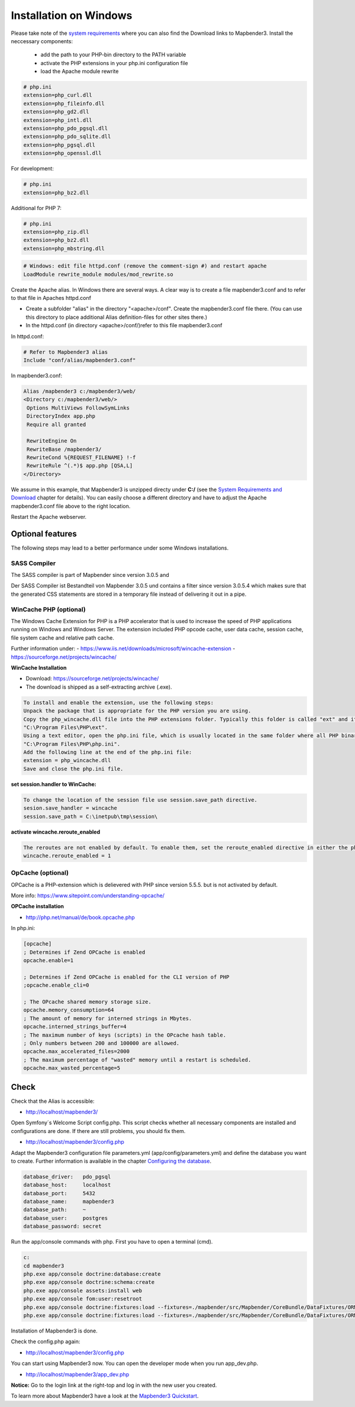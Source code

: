 .. _installation_windows:

Installation on Windows
#######################

Please take note of the `system requirements <systemrequirements.html>`_ where you can also find the Download links to Mapbender3. Install the neccessary components:

 * add the path to your PHP-bin directory to the PATH variable 
 * activate the PHP extensions in your php.ini configuration file
 * load the Apache module rewrite

.. code-block:: ini

 # php.ini
 extension=php_curl.dll
 extension=php_fileinfo.dll
 extension=php_gd2.dll
 extension=php_intl.dll
 extension=php_pdo_pgsql.dll
 extension=php_pdo_sqlite.dll
 extension=php_pgsql.dll
 extension=php_openssl.dll


For development:

.. code-block:: ini

 # php.ini
 extension=php_bz2.dll

 

Additional for PHP 7:

.. code-block:: ini

 # php.ini
 extension=php_zip.dll
 extension=php_bz2.dll
 extension=php_mbstring.dll
  

.. code-block:: apache

    # Windows: edit file httpd.conf (remove the comment-sign #) and restart apache
    LoadModule rewrite_module modules/mod_rewrite.so

Create the Apache alias. In Windows there are several ways. A clear way is to create a file mapbender3.conf and to refer to that file in Apaches httpd.conf

* Create a subfolder "alias" in the directory "<apache>/conf". Create the mapbender3.conf file there. (You can use this directory to place additional Alias definition-files for other sites there.)
* In the httpd.conf (in directory <apache>/conf/)refer to this file mapbender3.conf

In httpd.conf:

.. code-block:: apache

                # Refer to Mapbender3 alias
                Include "conf/alias/mapbender3.conf"

In mapbender3.conf:

.. code-block:: apache

 Alias /mapbender3 c:/mapbender3/web/
 <Directory c:/mapbender3/web/>
  Options MultiViews FollowSymLinks
  DirectoryIndex app.php
  Require all granted
 
  RewriteEngine On
  RewriteBase /mapbender3/
  RewriteCond %{REQUEST_FILENAME} !-f
  RewriteRule ^(.*)$ app.php [QSA,L]
 </Directory>

We assume in this example, that Mapbender3 is unzipped directy under **C:/** (see the `System Requirements and Download <systemrequirements.html#download-of-mapbender3>`_ chapter for details). You can easily choose a different directory and have to adjust the Apache mapbender3.conf file above to the right location.

Restart the Apache webserver.



Optional features
=================

The following steps may lead to a better performance under some Windows installations.


SASS Compiler
-------------

The SASS compiler is part of Mapbender since version 3.0.5 and 


Der SASS Compiler ist Bestandteil von Mapbender 3.0.5 und contains a filter since version 3.0.5.4 which makes sure that the generated CSS statements are stored in a temporary file instead of delivering it out in a pipe.


WinCache PHP (optional)
-----------------------

The Windows Cache Extension for PHP is a PHP accelerator that is used to increase the speed of PHP applications running on Windows and Windows Server. The extension included PHP opcode cache, user data cache, session cache, file system cache and relative path cache.

Further information under:
- https://www.iis.net/downloads/microsoft/wincache-extension
- https://sourceforge.net/projects/wincache/

**WinCache Installation**

- Download: https://sourceforge.net/projects/wincache/
- The download is shipped as a self-extracting archive (.exe).

.. code-block:: txt
                
                To install and enable the extension, use the following steps:
                Unpack the package that is appropriate for the PHP version you are using.
                Copy the php_wincache.dll file into the PHP extensions folder. Typically this folder is called "ext" and it is located in the same folder with all PHP binary files. For example:
                "C:\Program Files\PHP\ext".
                Using a text editor, open the php.ini file, which is usually located in the same folder where all PHP binary files are. For example:
                "C:\Program Files\PHP\php.ini".
                Add the following line at the end of the php.ini file:
                extension = php_wincache.dll
                Save and close the php.ini file.


**set session.handler to WinCache:**

.. code-block:: txt
                
                To change the location of the session file use session.save_path directive.
                sesion.save_handler = wincache
                session.save_path = C:\inetpub\tmp\session\


**activate wincache.reroute_enabled**

.. code-block:: txt
                
                The reroutes are not enabled by default. To enable them, set the reroute_enabled directive in either the php.ini or the .user.ini.
                wincache.reroute_enabled = 1


OpCache (optional)
------------------

OPCache is a PHP-extension which is delievered with PHP since version 5.5.5. but is not activated by default.

More info: https://www.sitepoint.com/understanding-opcache/


**OPCache installation**

- http://php.net/manual/de/book.opcache.php

In php.ini:

.. code-block:: ini
                
                [opcache]
                ; Determines if Zend OPCache is enabled
                opcache.enable=1
 
                ; Determines if Zend OPCache is enabled for the CLI version of PHP
                ;opcache.enable_cli=0
 
                ; The OPcache shared memory storage size.
                opcache.memory_consumption=64
                ; The amount of memory for interned strings in Mbytes.
                opcache.interned_strings_buffer=4
                ; The maximum number of keys (scripts) in the OPcache hash table.
                ; Only numbers between 200 and 100000 are allowed.
                opcache.max_accelerated_files=2000
                ; The maximum percentage of "wasted" memory until a restart is scheduled.
                opcache.max_wasted_percentage=5
                

                

Check
=====

Check that the Alias is accessible:

* http://localhost/mapbender3/

Open Symfony´s Welcome Script config.php. This script checks whether all necessary components are installed and configurations are done. If there are still problems, you should fix them.
 
* http://localhost/mapbender3/config.php


.. image:: ../../../figures/mapbender3_symfony_check_configphp.jpg
     :scale: 80 

Adapt the Mapbender3 configuration file parameters.yml (app/config/parameters.yml) and define the database you want to create. Further information is available in the chapter `Configuring the database <../database.html>`_.

.. code-block:: yaml

    database_driver:   pdo_pgsql
    database_host:     localhost
    database_port:     5432
    database_name:     mapbender3
    database_path:     ~
    database_user:     postgres
    database_password: secret

Run the app/console commands with php. First you have to open a terminal (cmd).

.. code-block:: text
 
 c:
 cd mapbender3
 php.exe app/console doctrine:database:create
 php.exe app/console doctrine:schema:create
 php.exe app/console assets:install web
 php.exe app/console fom:user:resetroot
 php.exe app/console doctrine:fixtures:load --fixtures=./mapbender/src/Mapbender/CoreBundle/DataFixtures/ORM/Epsg/ --append
 php.exe app/console doctrine:fixtures:load --fixtures=./mapbender/src/Mapbender/CoreBundle/DataFixtures/ORM/Application/ --append


Installation of Mapbender3 is done. 

Check the config.php again:

* http://localhost/mapbender3/config.php


You can start using Mapbender3 now. You can open the developer mode when you run app_dev.php.

* http://localhost/mapbender3/app_dev.php

**Notice:** Go to the login link at the right-top and log in with the new user you created. 

To learn more about Mapbender3 have a look at the `Mapbender3 Quickstart <../quickstart.html>`_.

